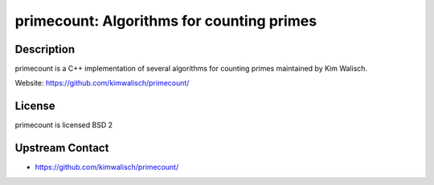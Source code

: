 primecount: Algorithms for counting primes
==========================================

Description
-----------

primecount is a C++ implementation of several algorithms for counting
primes maintained by Kim Walisch.

Website: https://github.com/kimwalisch/primecount/

License
-------

primecount is licensed BSD 2


Upstream Contact
----------------

-  https://github.com/kimwalisch/primecount/
